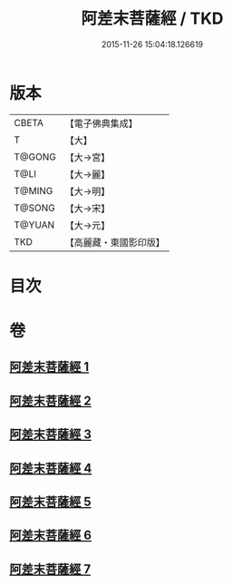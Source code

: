 #+TITLE: 阿差末菩薩經 / TKD
#+DATE: 2015-11-26 15:04:18.126619
* 版本
 |     CBETA|【電子佛典集成】|
 |         T|【大】     |
 |    T@GONG|【大→宮】   |
 |      T@LI|【大→麗】   |
 |    T@MING|【大→明】   |
 |    T@SONG|【大→宋】   |
 |    T@YUAN|【大→元】   |
 |       TKD|【高麗藏・東國影印版】|

* 目次
* 卷
** [[file:KR6h0007_001.txt][阿差末菩薩經 1]]
** [[file:KR6h0007_002.txt][阿差末菩薩經 2]]
** [[file:KR6h0007_003.txt][阿差末菩薩經 3]]
** [[file:KR6h0007_004.txt][阿差末菩薩經 4]]
** [[file:KR6h0007_005.txt][阿差末菩薩經 5]]
** [[file:KR6h0007_006.txt][阿差末菩薩經 6]]
** [[file:KR6h0007_007.txt][阿差末菩薩經 7]]
